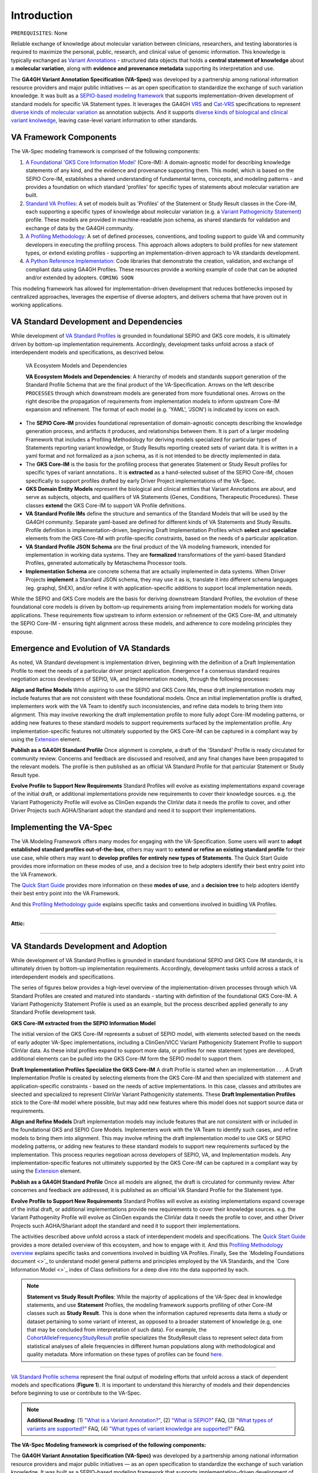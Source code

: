 Introduction
!!!!!!!!!!!!

``PREREQUISITES``: None

Reliable exchange of knowledge about molecular variation between clinicians, researchers, and testing laboratories is required to maximize the personal, public, research, and clinical value of genomic information. This knowledge is typically exchanged as `Variant Annotations <https://va-ga4gh.readthedocs.io/en/latest/faq.html#what-is-a-variant-annotation>`_ - structured data objects that holds a **central statement of knowledge** about a **molecular variation**, along with **evidence and provenance metadata** supporting its interpretation and use. 

The **GA4GH Variant Annotation Specification (VA-Spec)** was developed by a partnership among national information resource providers and major public initiatives — as an open specification to standardize the exchange of such variation knowledge. It was built as a `SEPIO-based modeling framework <https://va-ga4gh.readthedocs.io/en/latest/faq.html#what-is-the-sepio-framework>`_ that supports implementation-driven development of standard models for specific VA Statement types. It leverages the GA4GH `VRS <https://vrs.ga4gh.org/en/latest/index.html>`_ and `Cat-VRS <https://github.com/ga4gh/cat-vrs?tab=readme-ov-file>`_ specifications to represent `diverse kinds of molecular variation <https://va-ga4gh.readthedocs.io/en/latest/faq.html#what-types-of-variants-are-supported>`_ as annotation subjects. And it supports `diverse kinds of biological and clinical variant knolwedge <https://va-ga4gh.readthedocs.io/en/latest/faq.html#what-kinds-of-variant-knowledge-are-supported>`_, leaving case-level variant information to other standards. 

VA Framework Components
#######################

The VA-Spec modeling framework is comprised of the following components:

#. `A Foundational 'GKS Core Information Model' <https://va-ga4gh.readthedocs.io/en/latest/core-information-model/index.html>`_ (Core-IM): A domain-agnostic model for describing knowledge statements of any kind, and the evidence and provenance supporting them. This model, which is based on the SEPIO Core-IM, establishes a shared understanding of fundamental terms, concepts, and modeling patterns - and provides a foundation on which standard 'profiles' for specific types of statements about molecular variation are built.  

#. `Standard VA Profiles <https://va-ga4gh.readthedocs.io/en/latest/standard-profiles/index.html>`_: A set of models built as 'Profiles' of the Statement or Study Result classes in the Core-IM, each supporting a specific types of knowledge about molecular variation (e.g. a `Variant Pathogenicity Statement <https://va-ga4gh.readthedocs.io/en/latest/standard-profiles/statement-profiles.html#variant-pathogenicity-statement>`_) profile. These models are provided in machine-readable json schema, as shared standards for validation and exchange of data by the GA4GH community. 

#. `A Profiling Methodology <https://va-ga4gh.readthedocs.io/en/latest/modeling-framework.html>`_:  A set of defined processes, conventions, and tooling support to guide VA and community developers in executing the profiling process. This approach allows adopters to  build profiles for new statement types, or extend existing profiles - supporting an implementation-driven approach to VA standards development.

#. `A Python Reference Implementation <https://va-ga4gh.readthedocs.io/en/latest/reference-implementation.html>`_:  Code libraries that demonstrate the creation, validation, and exchange of compliant data using GA4GH Profiles. These resources provide a working example of code that can be adopted and/or extended by adopters. ``COMING SOON``

This modeling framework has allowed for implementation-driven development that reduces bottlenecks imposed by centralized approaches, leverages the expertise of diverse adopters, and delivers schema that have proven out in working applications.


VA Standard Development and Dependencies
########################################
While development of `VA Standard Profiles <https://va-ga4gh.readthedocs.io/en/stable/standard-profiles/index.html>`_ is grounded in foundational SEPIO and GKS core models, it is ultimately driven by bottom-up implementation requirements. Accordingly, development tasks unfold across a stack of interdependent models and specifications, as descrived below. 

.. _va-model-layers:

.. figure:: images/va-model-layers.png

   VA Ecosystem Models and Dependencies

   **VA Ecosystem Models and Dependencies**: A hierarchy of models and standards support generation of the Standard Profile Schema that are the final product of the VA-Specification. Arrows on the left describe ``PROCESSES`` through which downstream models are generated from more foundational ones. Arrows on the right describe the propagation of requirements from implementation models to inform upstream Core-IM expansion and refinement. The format of each model (e.g. 'YAML', 'JSON') is indicated by icons on each.

* The **SEPIO Core-IM** provides foundational representation of domain-agnostic concepts describing the knowledge generation process, and artifacts it produces, and relationships between them. It is part of a larger modeling Framework that includes a Profiling Methodology for deriving models specialized for particular types of Statements reporting variant knowledge, or Study Results reporting created sets of variant data. It is written in a yaml format and not formalized as a json schema, as it is not intended to be directly implemented in data. 

* The **GKS Core-IM** is the basis for the profiling process that generates Statement or Study Result profiles for specific types of variant annotations.. It is **extracted** as a hand-selected subset of the SEPIO Core-IM, chosen specifically to support profiles drafted by early Driver Project implementations of the VA-Spec.

* **GKS Domain Entity Models** represent the biological and clinical entities that Variant Annotations are about, and  serve as subjects, objects, and qualifiers of VA Statements (Genes, Conditions, Therapeutic Procedures). These classes **extend** the GKS Core-IM to support VA Profile definitions. 

* **VA Standard Profile IMs** define the structure and semantics of the Standard Models that will be used by the GA4GH community. Separate yaml-based are defined for different kinds of VA Statements and Study Results. Profile definition is implementation-driven, beginning Draft Implementation Profiles which **select** and **specialize** elements from the GKS Core-IM with profile-specific constraints, based on the needs of a particular application. 

* **VA Standard Profile JSON Schema** are the final product of the VA modeling framework, intended for implementation in working data systems.  They are **formalized** transformations of the yaml-based Standard Profiles, generated automatically by Metaschema Processor tools. 

* **Implementation Schema** are concrete schema that are actually implemented in data systems. When Driver Projects **implement**  a Standard JSON schema, they may use it as is, translate it into different schema languages (eg. graphql, ShEX), and/or refine it with application-specific additions to support local implementation needs. 

While the SEPIO and GKS Core models are the basis for deriving downstream Standard Profiles, the evolution of these foundational core models is driven by bottom-up requirements arising from implementation models for working data applications. These requirements flow upstream to inform extension or refinement of the GKS Core-IM, and ultimately the SEPIO Core-IM - ensuring tight alignment across these models, and adherence to core modeling principles they espouse. 


Emergence and Evolution of VA Standards
###############################################
As noted, VA Standard development is implementation driven, beginning with the definition of a Draft Implementation Profile to meet the needs of a particular driver project application. Emergence f a consensus standard requires negotiation across developers of SEPIO, VA, and Implementation models, through the following processes:

**Align and Refine Models**
While aspiring to use the SEPIO and GKS Core IMs, these draft implementation models may include features that are not consistent with these foundational models. Once an initial implementation profile is drafted,  implementers work with the VA Team to identify such inconsistencies, and refine data models to bring them into alignment. This may involve reworking the draft implementation profile to more fully adopt Core-IM modeling patterns, or adding new features to these standard models to support requirements surfaced by the implementation profile. Any implementation-specific features not ultimately supported by the GKS Core-IM can be captured in a compliant way by using the `Extension <https://va-ga4gh.readthedocs.io/en/latest/core-information-model/data-types.html#extension>`_ element.

**Publish as a GA4GH Standard Profile**
Once alignment is complete, a draft of the 'Standard' Profile is ready circulated for community review.  Concerns and feedback are discussed and resolved, and any final changes have been propagated to the relevant models. The profile is then published as an official VA Standard Profile for that particular Statement or Study Result type.

**Evolve Profile to Support New Requirements**
Standard Profiles will evolve as existing implementations expand coverage of the initial draft, or additional implementations provide new requirements to cover their knowledge sources. e.g. the Variant Pathogenicity Profile will evolve as ClinGen expands the ClinVar data it needs the profile to cover, and other Driver Projects such AGHA/Shariant adopt the standard and need it to support their implementations. 



Implementing the VA-Spec
########################

The VA Modeling Framework offers many modes for engaging with the VA-Specification. Some users will want to **adopt established standard profiles out-of-the-box**, others may want to **extend or refine an existing standard profile** for their use case, while others may want to **develop profiles for entirely new types of Statements**. The Quick Start Guide provides more information on these modes of use, and a decision tree to help adopters identify their best entry point into the VA Framework.

The `Quick Start Guide <https://va-ga4gh.readthedocs.io/en/latest/quick-start.html>`_ provides more information on these **modes of use**, and a **decision tree** to help adopters identify their best entry point into the VA Framework.

And this `Profiling Methodology guide <https://va-ga4gh.readthedocs.io/en/latest/profiling-methodology.html>`_  explains specific tasks and conventions involved in buidling VA Profiles.  
















--------------------

**Attic:**

---------

VA Standards Development and Adoption
#####################################
While development of VA Standard Profiles is grounded in standard foundational SEPIO and GKS Core IM standards, it is ultimately driven by bottom-up implementation requirements. Accordingly, development tasks unfold across a stack of interdependent models and specifications. 

The series of figures below provides a high-level overview of the implementation-driven processes through which VA Standard Profiles are created and matured into standards - starting with definition of the foundational GKS Core-IM. A Variant Pathogenicity Statement Profile is used as an example, but the process described applied generally to any Standard Profile development task.

**GKS Core-IM extracted from the SEPIO Information Model**

The initial version of the GKS Core-IM represents a subset of SEPIO model, with elements selected based on the needs of early adopter VA-Spec implementations, including a ClinGen/VICC Variant Pathogenicity Statement Profile to support ClinVar data. As these inital profiles expand to support more data, or profiles for new statement types are developed, additional elements can be pulled into the GKS Core-IM form the SEPIO model to support them. 

.. image:: images/va-profiling-step1.png
  :width: 1000

**Draft Implementation Profiles Specialize the GKS Core-IM**
A draft Profile is started when an implementation . . . 
A Draft Implementation Profile is created by selecting elements from the GKS Core-IM and then specialized with statement and application-specific constraints - based on the needs of active implementations. In this case, classes and attributes are sleected and specialized to represent ClinVar Variant Pathogenicity statements. These **Draft Implementation Profiles** stick to the Core-IM model where possible, but may add new features where this model does not support source data or requirements. 

**Align and Refine Models**
Draft implementation models may include features that are not consistent with or included in the foundational GKS and SEPIO Core Models. Implementers work with the VA Team to identify such cases, and refine models to bring them into alignment. This may involve refining the draft implementation model to use GKS or SEPIO modeling patterns, or adding new features to these standard models to support new requirements surfaced by the implementation. This process requries negotioan across developers of SEPIO, VA, and Implementation models. Any implementation-specific features not ultimately supported by the GKS Core-IM can be captured in a compliant way by using the `Extension <https://va-ga4gh.readthedocs.io/en/latest/core-information-model/data-types.html#extension>`_ element.

**Publish as a GA4GH Standard Profile**
Once all models are aligned, the draft is circulated for community review.  After concernes and feedback are addressed, it is published as an official VA Standard Profile for the Statement type. 

**Evolve Profile to Support New Requirements**
Standard Profiles will evolve as existing implementations expand coverage of the initial draft, or additional implementations provide new requirements to cover their knowledge sources. e.g. the Variant Pathogeniity Profile will evolve as ClinGen expands the ClinVar data it needs the profile to cover, and other Driver Projects such AGHA/Shariant adopt the standard and need it to support their implementations. 

The activities described above unfold across a stack of interdependent models and specifications. The `Quick Start Guide <https://va-ga4gh.readthedocs.io/en/latest/quick-start.html>`_ provides a more detailed overview of this ecosystem, and how to engage with it. And this `Profiling Methodology overview <https://va-ga4gh.readthedocs.io/en/latest/profiling-methodology.html>`_  explains specific tasks and conventions involved in buidling VA Profiles. Finally, See the `Modeling Foundations document <>`_ to understand model general patterns and principles employed by the VA Standards, and the `Core Information Model <>`_ index of Class definitions for a deep dive into the data supported by each.

.. note::  **Statement vs Study Result Profiles**: While the majority of applications of the VA-Spec deal in knowledge statements, and use **Statement** Profiles, the modeling framework supports        profiling of other Core-IM classes such as **Study Result**. This is done when the information captured represents data items a study or dataset pertaining to some variant of interest, as           opposed to a broader statement of knowledge (e.g, one that may be concluded from interpretation of such data). For example, the `CohortAlleleFrequencyStudyResult <https://va-ga4gh.readthedocs.io/en/latest/standard-profiles/study-result-profiles.html#cohort-allele-frequency-study-result>`_ profile specializes the StudyResult class to represent select data from statistical analyses of allele frequencies in different human populations along with methodological and quality metadata. More information on these types of profiles can be found `here <https://va-ga4gh.readthedocs.io/en/latest/modeling-framework.html#profiling-methodology>`_.

---------


`VA Standard Profile schema <https://github.com/ga4gh/va-spec/tree/1.x/schema/profiles/json>`_ represent the final output of modeling efforts that unfold across a stack of dependent models and specifications (**Figure 1**). It is important to understand this hierarchy of models and their dependencies before beginning to use or contribute to the VA-Spec. 

.. note::  **Additional Reading**:  (1) `"What is a Variant Annotation?" <https://va-ga4gh.readthedocs.io/en/latest/faq.html#what-is-a-variant-annotation>`_, (2) `"What is SEPIO?" <https://va-ga4gh.readthedocs.io/en/latest/faq.html#what-is-the-sepio-framework>`_ FAQ, (3) `"What types of variants are supported?" <https://va-ga4gh.readthedocs.io/en/latest/faq.html#what-types-of-variants-are-supported>`_ FAQ, (4) `"What types of variant knowledge are supported?" <https://va-ga4gh.readthedocs.io/en/latest/faq.html#what-kinds-of-variant-knowledge-are-supported>`_ FAQ.
**The VA-Spec Modeling framework is comprised of the following components:**

The **GA4GH Variant Annotation Specification (VA-Spec)** was developed by a partnership among national information resource providers and major public initiatives — as an open specification to standardize the exchange of such variation knowledge. It was built as a SEPIO-based modeling framework that supports implementation-driven development of standard models for specific VA Statement types (see `"What is SEPIO?" <https://va-ga4gh.readthedocs.io/en/latest/faq.html#what-is-the-sepio-framework>`_). It leverages the GA4GH `VRS <https://vrs.ga4gh.org/en/latest/index.html>`_ and `Cat-VRS <https://github.com/ga4gh/cat-vrs?tab=readme-ov-file>`_ specifications to represent diverse kinds of molecular variation as annotation subjects (see `"What types of variants are supported?" <https://va-ga4gh.readthedocs.io/en/latest/faq.html#what-types-of-variants-are-supported>`_). And it supports diverse kinds of biological and clinical variant knolwedge, leaving case-level variant information to other standards (see `"What types of variant knowledge are supported?" <https://va-ga4gh.readthedocs.io/en/latest/faq.html#what-kinds-of-variant-knowledge-are-supported>`_). 

The **GA4GH Variant Annotation Specification (VA-Spec)** was developed by a partnership among national information resource providers and major public initiatives — as an open specification to standardize the exchange of such variation knowledge. It leverages the GA4GH `VRS <https://vrs.ga4gh.org/en/latest/index.html>`_ and `Cat-VRS <https://github.com/ga4gh/cat-vrs?tab=readme-ov-file>`_ specifications to represent diverse kinds of molecular variation as annotation subjects (see `"What types of variants are supported?" <https://va-ga4gh.readthedocs.io/en/latest/faq.html#what-types-of-variants-are-supported>`_). It supports diverse kinds of biological and clinical variant knolwedge, leaving case-level variant inforamtion to other standards (see `"What types of variant knowledge are supported?" <https://va-ga4gh.readthedocs.io/en/latest/faq.html#what-kinds-of-variant-knowledge-are-supported>`_ ). 

The VA-Spec is built as a **SEPIO-based modeling framework** that supports implementation-driven development of standard models for specific VA Statement types (see `"What is SEPIO?" <https://va-ga4gh.readthedocs.io/en/latest/faq.html#what-is-the-sepio-framework>`_).  The framework is comprised of the following components:


The VA-Spec is built on the SEPIO Modeling Framework - leveraging this established methodology for defining provenance-focused standards, to define diverse VA Statement profiles as extensions of a Core Information Model (see `"What is the SEPIO Framework?" <https://va-ga4gh.readthedocs.io/en/latest/faq.html#what-is-the-sepio-framework>`_.

And it is built as an extension of the SEPIO Modeling Framework - leveraging this established model and profiling methodology for defining provenance-focused standards, to define diverse VA Statement profiles as extensions of a Core Information Model (see `"What is SEPIO?" <https://va-ga4gh.readthedocs.io/en/latest/faq.html#what-is-the-sepio-framework>`_.

The series of figures below provides a high-level overview of the processes through which VA models are generated, from the creation and evolution of the foundational Core-IM, to derivation of Statement profiles from the Core-IM, to the maturation of draft profiles into established standards, and the adoption and iterative refinement of these standards.

This basic model supports two "modes of use" for Statements, which allow for simple assertions of knowledge, or nuanced representations of the state of evidence surrounding a given Proposition. Implementations can choose the mode that best fits their data. Details are provided in the ``Statement`` class page `here <https://va-ga4gh.readthedocs.io/en/latest/core-information-model/entities/information-entities/statement.html#implementation-guidance>`_. 


.. image:: images/annotation-definition.PNG
  :width: 700


Cat-VRS tools will facilitate mapping of such categorical concepts onto sets of discrete variant instances in the real world. For example, `NM_005228.5(EGFR):c.2232_2250del(p.Lys745fs) <https://www.ncbi.nlm.nih.gov/clinvar/variation/177787/>`_ is a discrete variant that matches the "EGFR exon 19 deletions" categorical variant definition.

 Additional details about the models and methodologies involved are provided in referenced documents for further exploration.


 Additional details about the models and methodologies involved are provided in referenced documents for further exploration.
